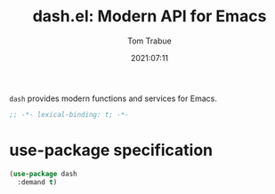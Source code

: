 #+title:    dash.el: Modern API for Emacs
#+author:   Tom Trabue
#+email:    tom.trabue@gmail.com
#+date:     2021:07:11
#+property: header-args:emacs-lisp :lexical t
#+tags:
#+STARTUP: fold

=dash= provides modern functions and services for Emacs.

#+begin_src emacs-lisp :tangle yes
  ;; -*- lexical-binding: t; -*-

  #+end_src

* use-package specification
  #+begin_src emacs-lisp :tangle yes
    (use-package dash
      :demand t)
  #+end_src
